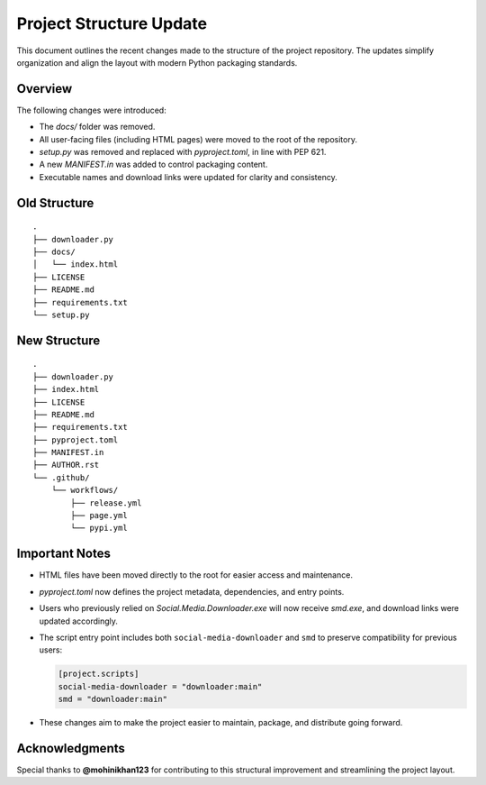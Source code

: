 Project Structure Update
========================

This document outlines the recent changes made to the structure of the project repository.
The updates simplify organization and align the layout with modern Python packaging standards.

Overview
--------

The following changes were introduced:

- The `docs/` folder was removed.
- All user-facing files (including HTML pages) were moved to the root of the repository.
- `setup.py` was removed and replaced with `pyproject.toml`, in line with PEP 621.
- A new `MANIFEST.in` was added to control packaging content.
- Executable names and download links were updated for clarity and consistency.

Old Structure
-------------

::

    .
    ├── downloader.py
    ├── docs/
    │   └── index.html
    ├── LICENSE
    ├── README.md
    ├── requirements.txt
    └── setup.py

New Structure
-------------

::

    .
    ├── downloader.py
    ├── index.html
    ├── LICENSE
    ├── README.md
    ├── requirements.txt
    ├── pyproject.toml
    ├── MANIFEST.in
    ├── AUTHOR.rst
    └── .github/
        └── workflows/
            ├── release.yml
            ├── page.yml
            └── pypi.yml

Important Notes
---------------

- HTML files have been moved directly to the root for easier access and maintenance.
- `pyproject.toml` now defines the project metadata, dependencies, and entry points.
- Users who previously relied on `Social.Media.Downloader.exe` will now receive `smd.exe`, and download links were updated accordingly.
- The script entry point includes both ``social-media-downloader`` and ``smd`` to preserve compatibility for previous users:

  .. code-block:: toml

      [project.scripts]
      social-media-downloader = "downloader:main"
      smd = "downloader:main"

- These changes aim to make the project easier to maintain, package, and distribute going forward.

Acknowledgments
---------------

Special thanks to **@mohinikhan123** for contributing to this structural improvement and streamlining the project layout.

